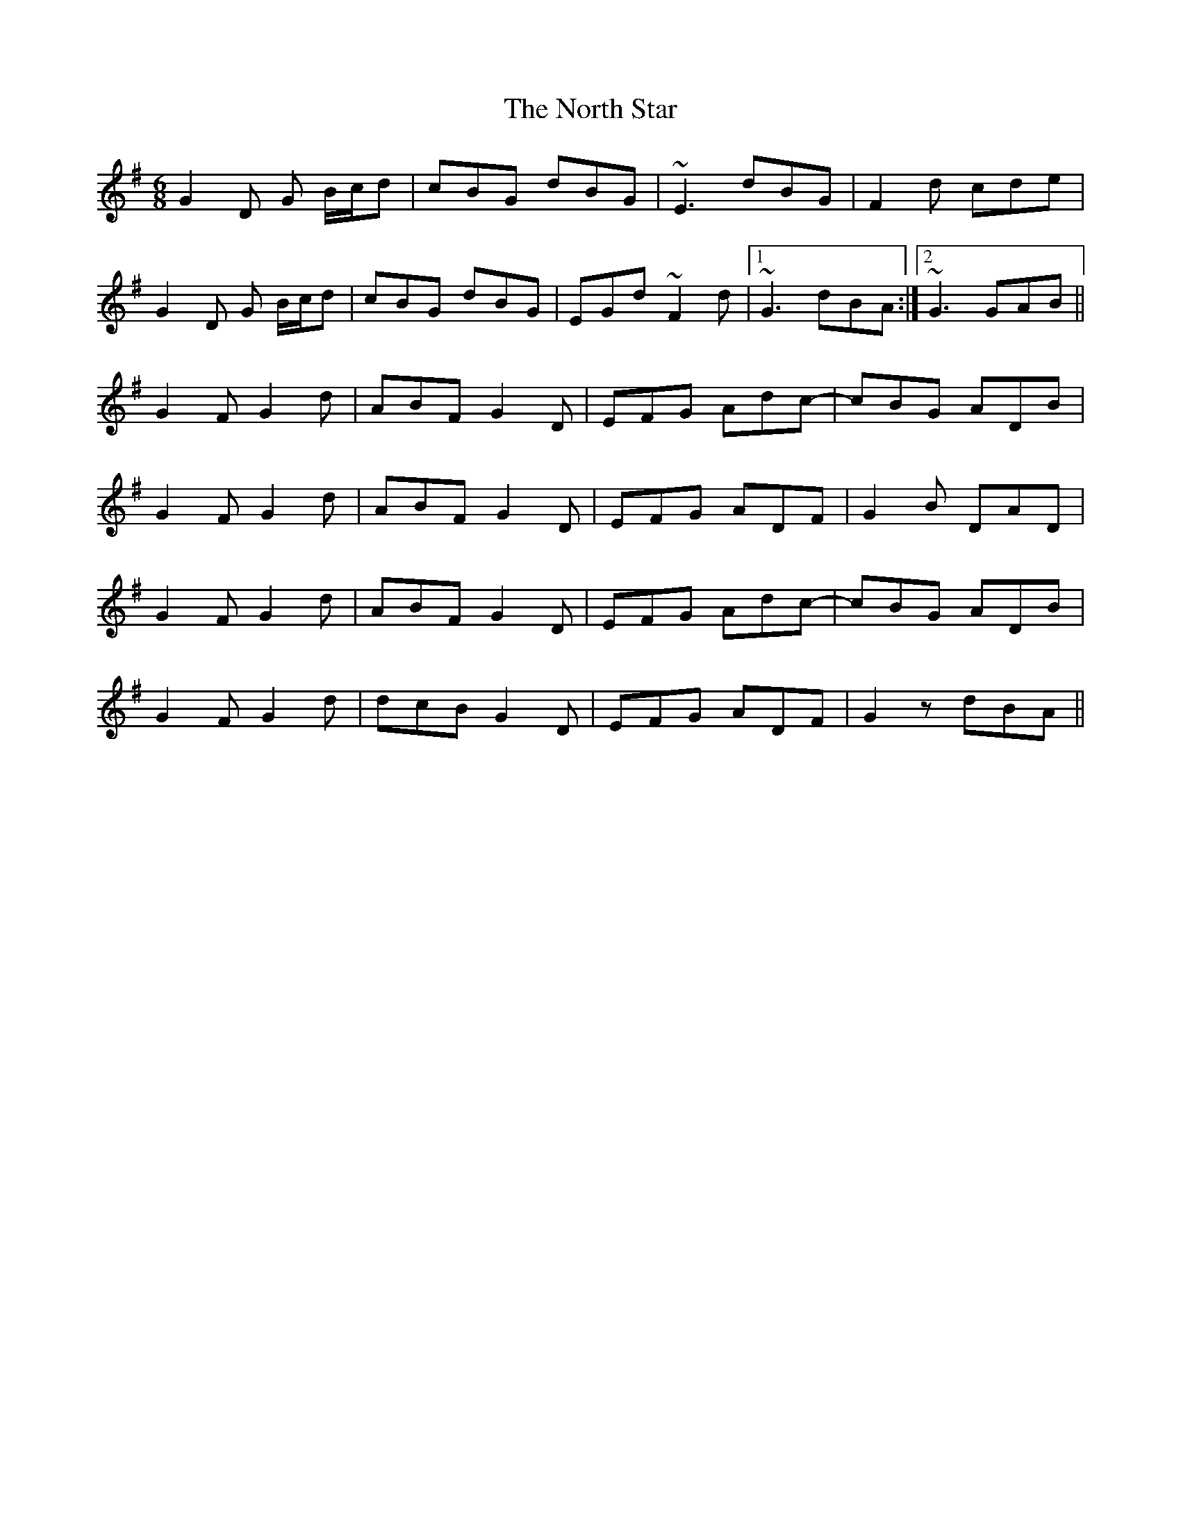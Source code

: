 X: 29619
T: North Star, The
R: jig
M: 6/8
K: Gmajor
G2D G B/c/d|cBG dBG|~E3 dBG|F2d cde|
G2D G B/c/d|cBG dBG|EGd ~F2d|1 ~G3 dBA:|2 ~G3 GAB||
G2F G2d|ABF G2D|EFG Adc-|cBG ADB|
G2F G2d|ABF G2D|EFG ADF|G2B DAD|
G2F G2d|ABF G2D|EFG Adc-|cBG ADB|
G2F G2d|dcB G2D|EFG ADF|G2z dBA||

